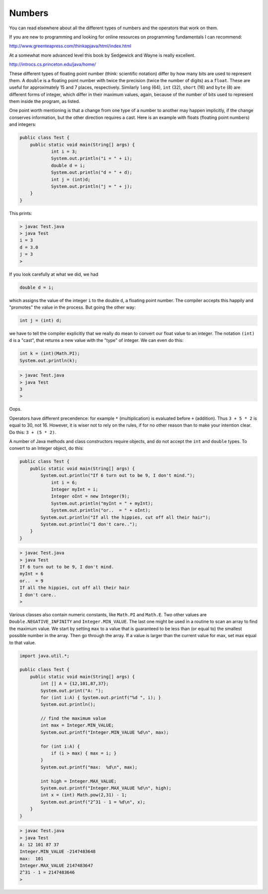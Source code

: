 .. _numbers:

#######
Numbers
#######

You can read elsewhere about all the different types of numbers and the operators that work on them.  

If you are new to programming and looking for online resources on programming fundamentals I can recommend:

http://www.greenteapress.com/thinkapjava/html/index.html

At a somewhat more advanced level this book by Sedgewick and Wayne is really excellent.

http://introcs.cs.princeton.edu/java/home/

These different types of floating point number (think:  scientific notation) differ by how many bits are used to represent them.  A ``double`` is a floating point number with twice the precision (twice the number of digits) as a ``float``.  These are useful for approximately 15 and 7 places, respectively.  Similarly ``long`` (64), ``int`` (32), ``short`` (16) and ``byte`` (8) are different forms of integer, which differ in their maximum values, again, because of the number of bits used to represent them inside the program, as listed.

One point worth mentioning is that a change from one type of a number to another may happen implicitly, if the change conserves information, but the other direction requires a cast.  Here is an example with floats (floating point numbers) and integers:

.. sourcecode:: java

    public class Test {
        public static void main(String[] args) {
        	int i = 3;
        	System.out.println("i = " + i);
        	double d = i;
        	System.out.println("d = " + d);
        	int j = (int)d;
        	System.out.println("j = " + j);
        }
    }

This prints:

.. sourcecode:: bash

    > javac Test.java 
    > java Test
    i = 3
    d = 3.0
    j = 3
    >

If you look carefully at what we did, we had

.. sourcecode:: java

    double d = i;
    
which assigns the value of the integer ``i`` to the double ``d``, a floating point number.  The compiler accepts this happily and "promotes" the value in the process.  But going the other way:

.. sourcecode:: java

    int j = (int) d;

we have to tell the compiler explicitly that we really do mean to convert our float value to an integer.  The notation ``(int) d`` is a "cast", that returns a new value with the "type" of integer.  We can even do this:

.. sourcecode:: java

    int k = (int)(Math.PI);
    System.out.println(k);

.. sourcecode:: bash

    > javac Test.java
    > java Test
    3
    > 

Oops.

Operators have different precendence:  for example ``*`` (multiplication) is evaluated before ``+`` (addition).  Thus
``3 + 5 * 2`` is equal to 30, not 16.  However, it is wiser not to rely on the rules, if for no other reason than to make your intention clear.  Do this:  ``3 + (5 * 2)``.

A number of Java methods and class constructors require objects, and do not accept the ``int`` and ``double`` types.  To convert to an Integer object, do this:

.. sourcecode:: java

    public class Test {
        public static void main(String[] args) {
            System.out.println("If 6 turn out to be 9, I don't mind.");
        	int i = 6;
        	Integer myInt = i;
        	Integer oInt = new Integer(9);
        	System.out.println("myInt = " + myInt);
        	System.out.println("or..  = " + oInt);
            System.out.println("If all the hippies, cut off all their hair");
            System.out.println("I don't care..");
        }
    }

.. sourcecode:: bash

    > javac Test.java 
    > java Test
    If 6 turn out to be 9, I don't mind.
    myInt = 6
    or..  = 9
    If all the hippies, cut off all their hair
    I don't care..
    >

Various classes also contain numeric constants, like ``Math.PI`` and ``Math.E``.  Two other values are ``Double.NEGATIVE_INFINITY`` and ``Integer.MIN_VALUE``.  The last one might be used in a routine to scan an array to find the maximum value.  We start by setting ``max`` to a value that is guaranteed to be less than (or equal to) the smallest possible number in the array.  Then go through the array.  If a value is larger than the current value for max, set max equal to that value.

.. sourcecode:: java

    import java.util.*;

    public class Test {
        public static void main(String[] args) {
            int [] A = {12,101,87,37};
            System.out.print("A: ");
            for (int i:A) { System.out.printf("%d ", i); }
            System.out.println();

            // find the maximum value
            int max = Integer.MIN_VALUE;
            System.out.printf("Integer.MIN_VALUE %d\n", max);

            for (int i:A) {
                if (i > max) { max = i; }
            }
            System.out.printf("max:  %d\n", max);
            
            int high = Integer.MAX_VALUE;
            System.out.printf("Integer.MAX_VALUE %d\n", high);
            int x = (int) Math.pow(2,31) - 1;
            System.out.printf("2^31 - 1 = %d\n", x);
        }
    }

.. sourcecode:: bash

    > javac Test.java 
    > java Test
    A: 12 101 87 37 
    Integer.MIN_VALUE -2147483648
    max:  101
    Integer.MAX_VALUE 2147483647
    2^31 - 1 = 2147483646
    >
    

